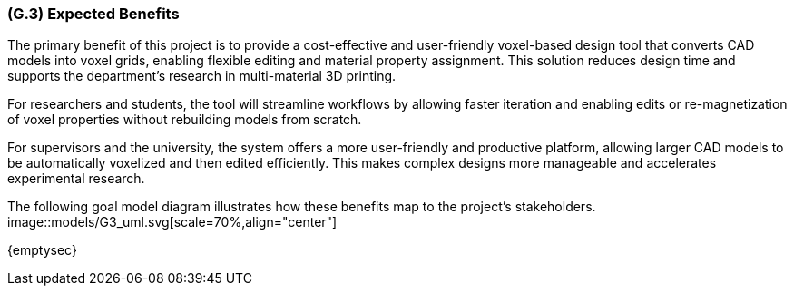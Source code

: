 [#g3,reftext=G.3]
=== (G.3) Expected Benefits
The primary benefit of this project is to provide a cost-effective and user-friendly voxel-based design tool that converts CAD models into voxel grids, enabling flexible editing and material property assignment. This solution reduces design time and supports the department’s research in multi-material 3D printing.

For researchers and students, the tool will streamline workflows by allowing faster iteration and enabling edits or re-magnetization of voxel properties without rebuilding models from scratch.

For supervisors and the university, the system offers a more user-friendly and productive platform, allowing larger CAD models to be automatically voxelized and then edited efficiently. This makes complex designs more manageable and accelerates experimental research.

The following goal model diagram illustrates how these benefits map to the project’s stakeholders.
image::models/G3_uml.svg[scale=70%,align="center"]
ifdef::env-draft[]
TIP: _New processes, or improvement to existing processes, made possible by the project's results. It presents the business benefits expected from the successful execution of the project. **This chapter is the core of the Goals book**, describing what the organization expects from the system. It ensures that the project remains focused: if at some stage it gets pushed in different directions, with “creeping featurism” threatening its integrity, a reminder about the original business goals stated in those chapters will help._  <<BM22>>
endif::[]

{emptysec}
